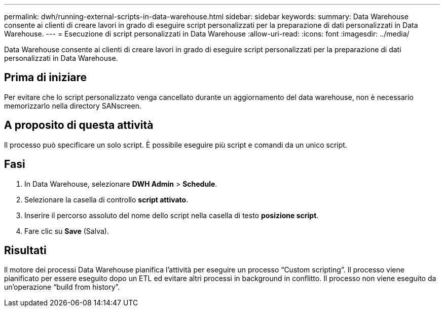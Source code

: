 ---
permalink: dwh/running-external-scripts-in-data-warehouse.html 
sidebar: sidebar 
keywords:  
summary: Data Warehouse consente ai clienti di creare lavori in grado di eseguire script personalizzati per la preparazione di dati personalizzati in Data Warehouse. 
---
= Esecuzione di script personalizzati in Data Warehouse
:allow-uri-read: 
:icons: font
:imagesdir: ../media/


[role="lead"]
Data Warehouse consente ai clienti di creare lavori in grado di eseguire script personalizzati per la preparazione di dati personalizzati in Data Warehouse.



== Prima di iniziare

Per evitare che lo script personalizzato venga cancellato durante un aggiornamento del data warehouse, non è necessario memorizzarlo nella directory SANscreen.



== A proposito di questa attività

Il processo può specificare un solo script. È possibile eseguire più script e comandi da un unico script.



== Fasi

. In Data Warehouse, selezionare *DWH Admin* > *Schedule*.
. Selezionare la casella di controllo *script attivato*.
. Inserire il percorso assoluto del nome dello script nella casella di testo *posizione script*.
. Fare clic su *Save* (Salva).




== Risultati

Il motore dei processi Data Warehouse pianifica l'attività per eseguire un processo "`Custom scripting`". Il processo viene pianificato per essere eseguito dopo un ETL ed evitare altri processi in background in conflitto. Il processo non viene eseguito da un'operazione "`build from history`".

